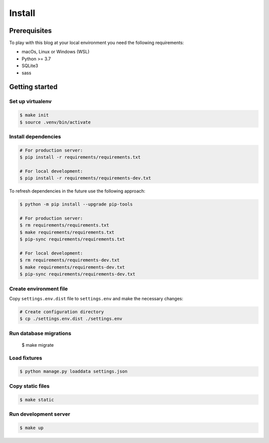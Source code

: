 =======
Install
=======


Prerequisites
=============

To play with this blog at your local environment you need the following requirements:

* macOs, Linux or Windows (WSL)
* Python >= 3.7
* SQLite3
* sass


Getting started
===============


Set up virtualenv
-----------------

.. code-block:: shell

   $ make init
   $ source .venv/bin/activate


Install dependencies
--------------------

.. code-block:: shell

   # For production server:
   $ pip install -r requirements/requirements.txt

   # For local development:
   $ pip install -r requirements/requirements-dev.txt

To refresh dependencies in the future use the following approach:

.. code-block:: shell

   $ python -m pip install --upgrade pip-tools

   # For production server:
   $ rm requirements/requirements.txt
   $ make requirements/requirements.txt
   $ pip-sync requirements/requirements.txt

   # For local development:
   $ rm requirements/requirements-dev.txt
   $ make requirements/requirements-dev.txt
   $ pip-sync requirements/requirements-dev.txt


Create environment file
-----------------------

Copy ``settings.env.dist`` file to ``settings.env`` and make the
necessary changes:

.. code-block:: shell

   # Create configuration directory
   $ cp ./settings.env.dist ./settings.env


Run database migrations
-----------------------

   $ make migrate


Load fixtures
-------------

.. code-block:: shell

   $ python manage.py loaddata settings.json


Copy static files
-----------------

.. code-block:: shell

   $ make static


Run development server
----------------------

.. code-block:: shell

   $ make up
